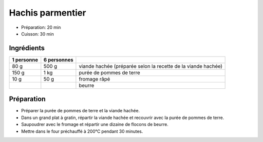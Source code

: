 .. index:: Hachis parmentier
.. index:: Saisons: 4 saisons; Hachis parmentier

.. index:: Viande hachée; Hachis parmentier
.. index:: Pomme de terre; Hachis parmentier
.. index:: Fromage: rape; Hachis parmentier
.. index:: Beurre; Hachis parmentier

.. _cuisine_hachis_parmentier:

Hachis parmentier
#################

* Préparation: 20 min
* Cuisson: 30 min


Ingrédients
===========

+------------+-------------+---------------------------------------------------------------+
| 1 personne | 6 personnes |                                                               |
+============+=============+===============================================================+
|       80 g |       500 g | viande hachée (préparée selon la recette de la viande hachée) |
+------------+-------------+---------------------------------------------------------------+
|      150 g |        1 kg | purée de pommes de terre                                      |
+------------+-------------+---------------------------------------------------------------+
|       10 g |        50 g | fromage râpé                                                  |
+------------+-------------+---------------------------------------------------------------+
|            |             | beurre                                                        |
+------------+-------------+---------------------------------------------------------------+


Préparation
===========

* Préparer la purée de pommes de terre et la viande hachée.
* Dans un grand plat à gratin, répartir la viande hachée et recouvrir avec la purée de pommes de terre.
* Saupoudrer avec le fromage et répartir une dizaine de flocons de beurre.
* Mettre dans le four préchauffé à 200°C pendant 30 minutes.

